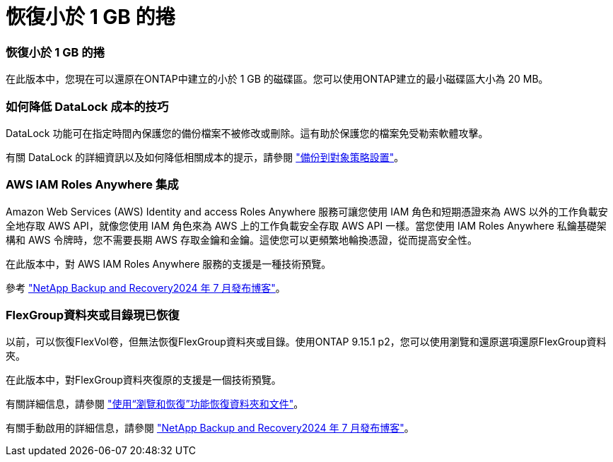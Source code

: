 = 恢復小於 1 GB 的捲
:allow-uri-read: 




=== 恢復小於 1 GB 的捲

在此版本中，您現在可以還原在ONTAP中建立的小於 1 GB 的磁碟區。您可以使用ONTAP建立的最小磁碟區大小為 20 MB。



=== 如何降低 DataLock 成本的技巧

DataLock 功能可在指定時間內保護您的備份檔案不被修改或刪除。這有助於保護您的檔案免受勒索軟體攻擊。

有關 DataLock 的詳細資訊以及如何降低相關成本的提示，請參閱 https://docs.netapp.com/us-en/data-services-backup-recovery/prev-ontap-policy-object-options.html["備份到對象策略設置"]。



=== AWS IAM Roles Anywhere 集成

Amazon Web Services (AWS) Identity and access Roles Anywhere 服務可讓您使用 IAM 角色和短期憑證來為 AWS 以外的工作負載安全地存取 AWS API，就像您使用 IAM 角色來為 AWS 上的工作負載安全存取 AWS API 一樣。當您使用 IAM Roles Anywhere 私鑰基礎架構和 AWS 令牌時，您不需要長期 AWS 存取金鑰和金鑰。這使您可以更頻繁地輪換憑證，從而提高安全性。

在此版本中，對 AWS IAM Roles Anywhere 服務的支援是一種技術預覽。

ifdef::aws[]

這適用於link:prev-ontap-backup-cvo-aws.html["將Cloud Volumes ONTAP備份到 AWS"]。

endif::aws[]

參考 https://community.netapp.com/t5/Tech-ONTAP-Blogs/BlueXP-Backup-and-Recovery-July-2024-Release/ba-p/453993["NetApp Backup and Recovery2024 年 7 月發布博客"]。



=== FlexGroup資料夾或目錄現已恢復

以前，可以恢復FlexVol卷，但無法恢復FlexGroup資料夾或目錄。使用ONTAP 9.15.1 p2，您可以使用瀏覽和還原選項還原FlexGroup資料夾。

在此版本中，對FlexGroup資料夾復原的支援是一個技術預覽。

有關詳細信息，請參閱 https://docs.netapp.com/us-en/data-services-backup-recovery/prev-ontap-restore.html["使用“瀏覽和恢復”功能恢復資料夾和文件"]。

有關手動啟用的詳細信息，請參閱 https://community.netapp.com/t5/Tech-ONTAP-Blogs/BlueXP-Backup-and-Recovery-July-2024-Release/ba-p/453993["NetApp Backup and Recovery2024 年 7 月發布博客"]。
